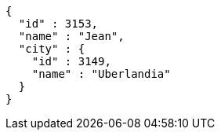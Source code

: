 [source,options="nowrap"]
----
{
  "id" : 3153,
  "name" : "Jean",
  "city" : {
    "id" : 3149,
    "name" : "Uberlandia"
  }
}
----